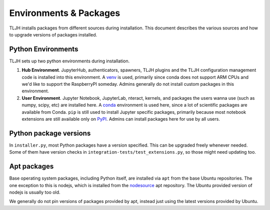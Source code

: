 .. _contributing/packages:

=======================
Environments & Packages
=======================

TLJH installs packages from different sources during installation.
This document describes the various sources and how to upgrade
versions of packages installed.

Python Environments
===================

TLJH sets up two python environments during installation.

1. **Hub Environment**. JupyterHub, authenticators, spawners, TLJH plugins
   and the TLJH configuration management code is installed into this
   environment. A `venv <https://docs.python.org/3/library/venv.html>`_ is used,
   primarily since conda does not support ARM CPUs and we'd like to support the
   RaspberryPI someday. Admins generally do not install custom packages
   in this environment.

2. **User Environment**. Jupyter Notebook, JupyterLab, nteract, kernels,
   and packages the users wanna use (such as numpy, scipy, etc) are installed
   here. A `conda <https://conda.io>`_ environment is used here, since
   a lot of scientific packages are available from Conda. ``pip`` is still
   used to install Jupyter specific packages, primarily because most notebook
   extensions are still available only on `PyPI <https://pypi.org>`_.
   Admins can install packages here for use by all users.

Python package versions
=======================

In ``installer.py``, most Python packages have a version specified. This
can be upgraded freely whenever needed. Some of them have version checks
in ``integration-tests/test_extensions.py``, so those might need
updating too.

Apt packages
============

Base operating system packages, including Python itself, are installed
via ``apt`` from the base Ubuntu repositories. The one exception to this
is nodejs, which is installed from the `nodesource <https://github.com/nodesource/distributions>`_
apt repository. The Ubuntu provided version of nodejs is usually too old.

We generally do not pin versions of packages provided by apt, instead
just using the latest versions provided by Ubuntu.